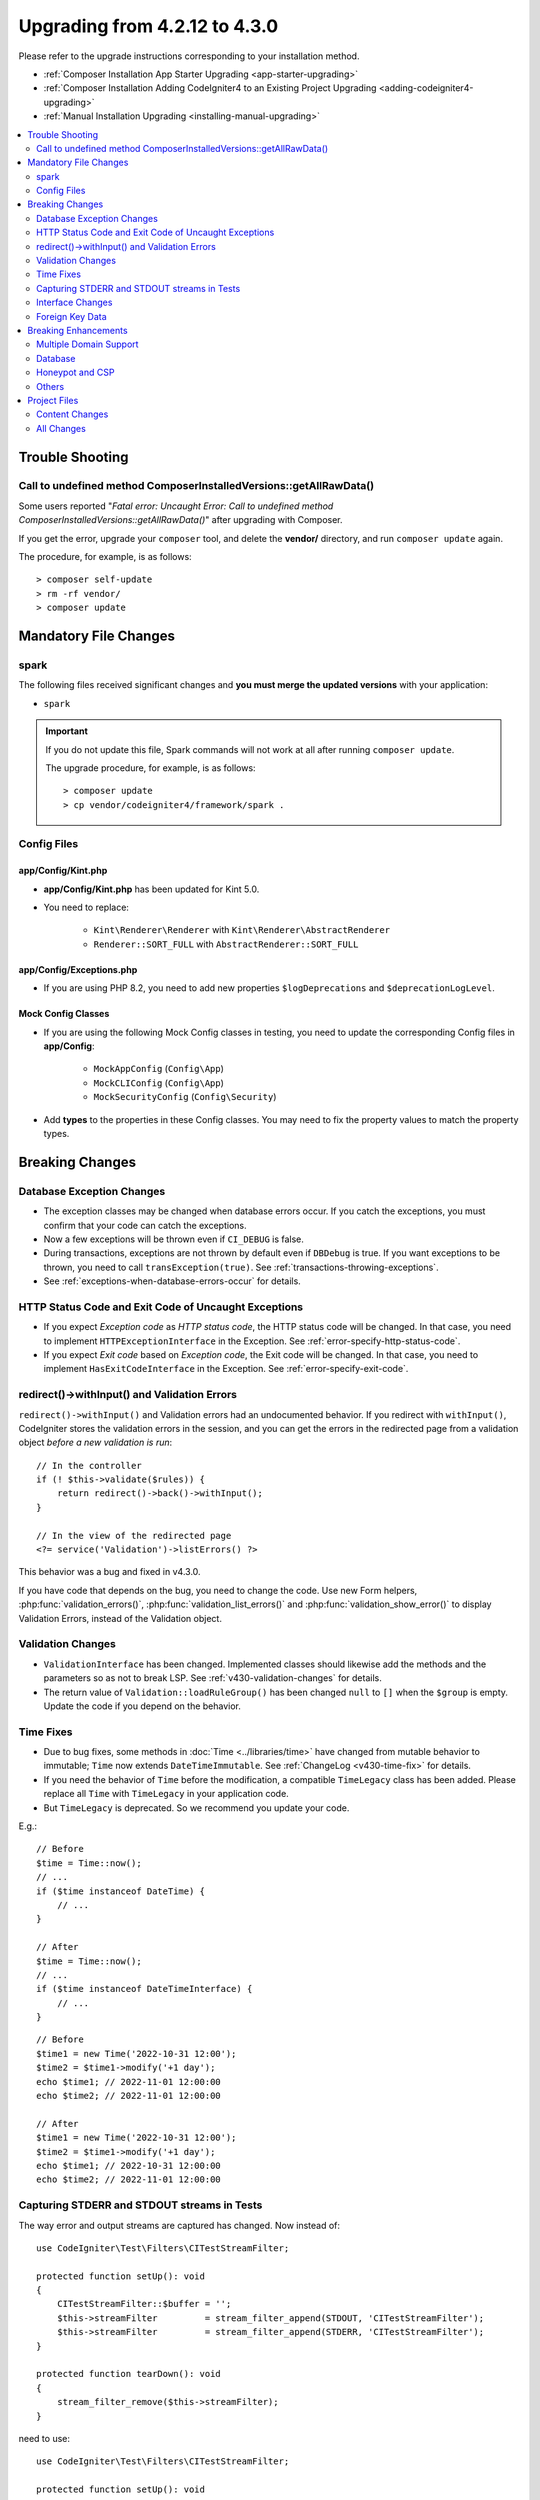 ##############################
Upgrading from 4.2.12 to 4.3.0
##############################

Please refer to the upgrade instructions corresponding to your installation method.

- :ref:`Composer Installation App Starter Upgrading <app-starter-upgrading>`
- :ref:`Composer Installation Adding CodeIgniter4 to an Existing Project Upgrading <adding-codeigniter4-upgrading>`
- :ref:`Manual Installation Upgrading <installing-manual-upgrading>`

.. contents::
    :local:
    :depth: 2

Trouble Shooting
****************

Call to undefined method Composer\InstalledVersions::getAllRawData()
====================================================================

Some users reported "*Fatal error: Uncaught Error: Call to undefined method Composer\InstalledVersions::getAllRawData()*" after upgrading with Composer.

If you get the error, upgrade your ``composer`` tool, and delete the **vendor/**
directory, and run ``composer update`` again.

The procedure, for example, is as follows::

    > composer self-update
    > rm -rf vendor/
    > composer update

Mandatory File Changes
**********************

spark
=====

The following files received significant changes and
**you must merge the updated versions** with your application:

- ``spark``

.. important:: If you do not update this file, Spark commands will not work at all after running ``composer update``.

    The upgrade procedure, for example, is as follows::

        > composer update
        > cp vendor/codeigniter4/framework/spark .

Config Files
============

app/Config/Kint.php
-------------------

- **app/Config/Kint.php** has been updated for Kint 5.0.
- You need to replace:

    - ``Kint\Renderer\Renderer`` with ``Kint\Renderer\AbstractRenderer``
    - ``Renderer::SORT_FULL`` with ``AbstractRenderer::SORT_FULL``

app/Config/Exceptions.php
-------------------------

- If you are using PHP 8.2, you need to add new properties ``$logDeprecations`` and ``$deprecationLogLevel``.

Mock Config Classes
-------------------

- If you are using the following Mock Config classes in testing, you need to update the corresponding Config files in **app/Config**:

    - ``MockAppConfig`` (``Config\App``)
    - ``MockCLIConfig`` (``Config\App``)
    - ``MockSecurityConfig`` (``Config\Security``)

- Add **types** to the properties in these Config classes. You may need to fix the property values to match the property types.

Breaking Changes
****************

Database Exception Changes
==========================

- The exception classes may be changed when database errors occur. If you catch the exceptions,
  you must confirm that your code can catch the exceptions.
- Now a few exceptions will be thrown even if ``CI_DEBUG`` is false.
- During transactions, exceptions are not thrown by default even if ``DBDebug`` is true. If you want
  exceptions to be thrown, you need to call ``transException(true)``.
  See :ref:`transactions-throwing-exceptions`.
- See :ref:`exceptions-when-database-errors-occur` for details.

HTTP Status Code and Exit Code of Uncaught Exceptions
=====================================================

- If you expect *Exception code* as *HTTP status code*, the HTTP status code will be changed.
  In that case, you need to implement ``HTTPExceptionInterface`` in the Exception. See :ref:`error-specify-http-status-code`.
- If you expect *Exit code* based on *Exception code*, the Exit code will be changed.
  In that case, you need to implement ``HasExitCodeInterface`` in the Exception. See :ref:`error-specify-exit-code`.

redirect()->withInput() and Validation Errors
=============================================

``redirect()->withInput()`` and Validation errors had an undocumented behavior.
If you redirect with ``withInput()``, CodeIgniter stores the validation errors
in the session, and you can get the errors in the redirected page from
a validation object *before a new validation is run*::

    // In the controller
    if (! $this->validate($rules)) {
        return redirect()->back()->withInput();
    }

    // In the view of the redirected page
    <?= service('Validation')->listErrors() ?>

This behavior was a bug and fixed in v4.3.0.

If you have code that depends on the bug, you need to change the code.
Use new Form helpers, :php:func:`validation_errors()`, :php:func:`validation_list_errors()` and :php:func:`validation_show_error()` to display Validation Errors,
instead of the Validation object.

Validation Changes
==================

- ``ValidationInterface`` has been changed. Implemented classes should likewise add the methods and the parameters so as not to break LSP. See :ref:`v430-validation-changes` for details.
- The return value of  ``Validation::loadRuleGroup()`` has been changed ``null`` to ``[]`` when the ``$group`` is empty. Update the code if you depend on the behavior.

Time Fixes
==========

- Due to bug fixes, some methods in :doc:`Time <../libraries/time>` have changed from mutable behavior to immutable; ``Time`` now extends ``DateTimeImmutable``. See :ref:`ChangeLog <v430-time-fix>` for details.
- If you need the behavior of ``Time`` before the modification, a compatible ``TimeLegacy`` class has been added. Please replace all ``Time`` with ``TimeLegacy`` in your application code.
- But ``TimeLegacy`` is deprecated. So we recommend you update your code.

E.g.::

    // Before
    $time = Time::now();
    // ...
    if ($time instanceof DateTime) {
        // ...
    }

    // After
    $time = Time::now();
    // ...
    if ($time instanceof DateTimeInterface) {
        // ...
    }

::

    // Before
    $time1 = new Time('2022-10-31 12:00');
    $time2 = $time1->modify('+1 day');
    echo $time1; // 2022-11-01 12:00:00
    echo $time2; // 2022-11-01 12:00:00

    // After
    $time1 = new Time('2022-10-31 12:00');
    $time2 = $time1->modify('+1 day');
    echo $time1; // 2022-10-31 12:00:00
    echo $time2; // 2022-11-01 12:00:00

.. _upgrade-430-stream-filter:

Capturing STDERR and STDOUT streams in Tests
============================================

The way error and output streams are captured has changed. Now instead of::

    use CodeIgniter\Test\Filters\CITestStreamFilter;

    protected function setUp(): void
    {
        CITestStreamFilter::$buffer = '';
        $this->streamFilter         = stream_filter_append(STDOUT, 'CITestStreamFilter');
        $this->streamFilter         = stream_filter_append(STDERR, 'CITestStreamFilter');
    }

    protected function tearDown(): void
    {
        stream_filter_remove($this->streamFilter);
    }

need to use::

    use CodeIgniter\Test\Filters\CITestStreamFilter;

    protected function setUp(): void
    {
        CITestStreamFilter::registration();
        CITestStreamFilter::addOutputFilter();
        CITestStreamFilter::addErrorFilter();
    }

    protected function tearDown(): void
    {
        CITestStreamFilter::removeOutputFilter();
        CITestStreamFilter::removeErrorFilter();
    }

Or use the trait ``CodeIgniter\Test\StreamFilterTrait``. See :ref:`testing-cli-output`.

Interface Changes
=================

Some interfaces has been fixed. See :ref:`v430-interface-changes` for details.

Foreign Key Data
================

- The data structure returned by ``BaseConnection::getForeignKeyData()`` has been changed.
  You will need to adjust any code depending on this method to use the new structure.

Example: ``tableprefix_table_column1_column2_foreign``

The data returned has the following structure::

    /**
     * @return array[
     *    {constraint_name} =>
     *        stdClass[
     *            'constraint_name'     => string,
     *            'table_name'          => string,
     *            'column_name'         => string[],
     *            'foreign_table_name'  => string,
     *            'foreign_column_name' => string[],
     *            'on_delete'           => string,
     *            'on_update'           => string,
     *            'match'               => string
     *        ]
     * ]
     */

Breaking Enhancements
*********************

Multiple Domain Support
=======================

- If you set ``Config\App::$allowedHostnames``, URL-related functions such as :php:func:`base_url()`, :php:func:`current_url()`, :php:func:`site_url()` will return the URL with the hostname set in ``Config\App::$allowedHostnames`` if the current URL matches.

Database
========

- The return type of ``CodeIgniter\Database\Database::loadForge()`` has been changed to ``Forge``. Extending classes should likewise change the type.
- The return type of ``CodeIgniter\Database\Database::loadUtils()`` has been changed to ``BaseUtils``. Extending classes should likewise change the type.
- The second parameter ``$index`` of ``BaseBuilder::updateBatch()`` has changed to ``$constraints``. It now accepts types array, string, or ``RawSql``. Extending classes should likewise change types.
- The ``$set`` parameter of ``BaseBuilder::insertBatch()`` and ``BaseBuilder::updateBatch()`` now accepts an object of a single row of data. Extending classes should likewise change the type.
- The third parameter ``$index`` of ``BaseBuilder::_updateBatch()`` has changed to ``$values``, and the parameter type has changed to ``array``. Extending classes should likewise change the type.
- The ``Model::update()`` method now raises a ``DatabaseException`` if it generates an SQL
  statement without a WHERE clause. If you need to update all records in a table, use Query Builder instead. E.g., ``$model->builder()->update($data)``.

.. _upgrade-430-honeypot-and-csp:

Honeypot and CSP
================

When CSP is enabled, id attribute ``id="hpc"`` will be injected into the container tag
for the Honeypot field to hide the field. If the id is already used in your views, you need to change it
with ``Config\Honeypot::$containerId``.
And you can remove ``style="display:none"`` in ``Config\Honeypot::$container``.

Others
======

- **Helper:** Since void HTML elements (e.g. ``<input>``) in ``html_helper``, ``form_helper`` or common functions have been changed to be HTML5-compatible by default and you need to be compatible with XHTML, you must set the ``$html5`` property in **app/Config/DocTypes.php** to ``false``.
- **CLI:** Since the launch of Spark Commands was extracted from ``CodeIgniter\CodeIgniter``, there may be problems running these commands if the ``Services::codeigniter()`` service has been overridden.

Project Files
*************

Numerous files in the **project space** (root, app, public, writable) received updates. Due to
these files being outside of the **system** scope they will not be changed without your intervention.
There are some third-party CodeIgniter modules available to assist with merging changes to
the project space: `Explore on Packagist <https://packagist.org/explore/?query=codeigniter4%20updates>`_.

Content Changes
===============

The following files received significant changes (including deprecations or visual adjustments)
and it is recommended that you merge the updated versions with your application:

.. _upgrade_430_config:

Config
------

- app/Config/App.php
    - The new property ``$allowedHostnames`` is added to set allowed hostnames in the site URL
      other than the hostname in the ``$baseURL``. See :ref:`v430-multiple-domain-support`.
    - The property ``$appTimezone`` has been changed to ``UTC`` to avoid being affected
      by daylight saving time.
- app/Config/Autoload.php
    - The new property ``$helpers`` is added to autoload helpers.
- app/Config/Database.php
    - ``$default['DBDebug']`` and ``$test['DBDebug']`` are changed to ``true`` by default.
      See :ref:`exceptions-when-database-errors-occur`.
- app/Config/DocTypes.php
    - The property ``$html5`` to determine whether to remove the solidus (``/``) character for void HTML
      elements (e.g. ``<input>``) is added, and set to ``true`` by default for HTML5 compatibility.
- app/Config/Encryption.php
    - The new property ``$rawData``,  ``$encryptKeyInfo``, and ``$authKeyInfo`` are added for for CI3
      Encryption compatibility. See :ref:`encryption-compatible-with-ci3`.
- app/Config/Exceptions.php
    - Two additional public properties were added: ``$logDeprecations`` and ``$deprecationLogLevel``.
      See See :ref:`logging_deprecation_warnings` for details.
- app/Config/Honeypot.php
    - The new property ``$containerId`` is added to set id attribute value for the container tag
      when CSP is enabled.
    - The ``input`` tag in the property ``$template`` value has been changed to HTML5 compatible.
- app/Config/Logger.php
    - The property ``$threshold`` has been changed to ``9`` in other than ``production``
      environment.
- app/Config/Modules.php
    - The new property ``$composerPackages`` is added to limit Composer package Auto-Discovery for better
      performance.
- app/Config/Routes.php
    - Due to the fact that the approach to running Spark Commands has changed, there is no longer a need
      to load the internal routes of the framework (``SYSTEMPATH . 'Config/Routes.php'``).
- app/Config/Security.php
    - Changed the value of the property ``$redirect`` to ``false`` to prevent redirection when a CSRF
      check fails. This is to make it easier to recognize that it is a CSRF error.
- app/Config/Session.php
    - Added to handle session configuration.
- app/Config/Validation.php
    - The default Validation Rules have been changed to Strict Rules for better security. See :ref:`validation-traditional-and-strict-rules`.

All Changes
===========

This is a list of all files in the **project space** that received changes;
many will be simple comments or formatting that have no effect on the runtime.
All atomic type properties in ``Config`` classes have been typed:

*   app/Config/App.php
*   app/Config/Autoload.php
*   app/Config/CURLRequest.php
*   app/Config/Cache.php
*   app/Config/ContentSecurityPolicy.php
*   app/Config/Cookie.php
*   app/Config/Database.php
*   app/Config/DocTypes.php
*   app/Config/Email.php
*   app/Config/Encryption.php
*   app/Config/Exceptions.php
*   app/Config/Feature.php
*   app/Config/Filters.php
*   app/Config/Format.php
*   app/Config/Generators.php
*   app/Config/Honeypot.php
*   app/Config/Images.php
*   app/Config/Kint.php
*   app/Config/Logger.php
*   app/Config/Migrations.php
*   app/Config/Mimes.php
*   app/Config/Modules.php
*   app/Config/Pager.php
*   app/Config/Paths.php
*   app/Config/Routes.php
*   app/Config/Security.php
*   app/Config/Session.php
*   app/Config/Toolbar.php
*   app/Config/UserAgents.php
*   app/Config/Validation.php
*   app/Views/errors/html/error_404.php
*   app/Views/errors/html/error_exception.php
*   app/Views/errors/html/production.php
*   app/Views/welcome_message.php
*   composer.json
*   env
*   phpunit.xml.dist
*   spark
